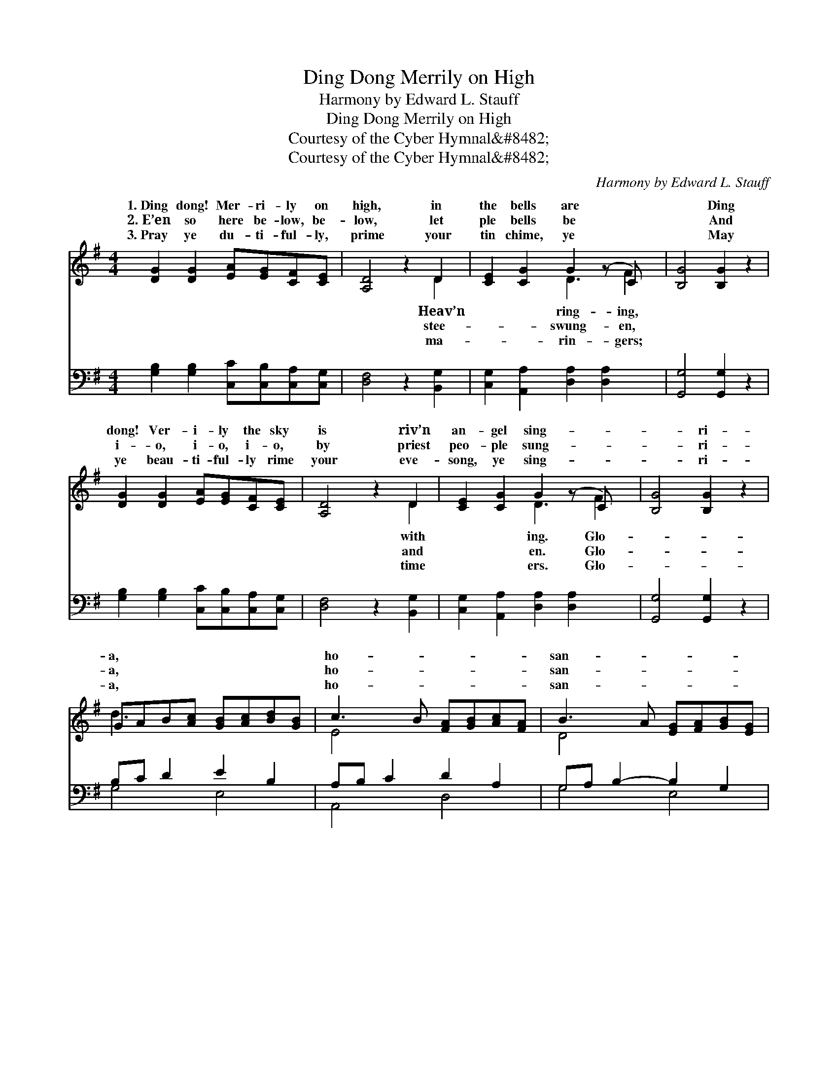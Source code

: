 X:1
T:Ding Dong Merrily on High
T:Harmony by Edward L. Stauff
T:Ding Dong Merrily on High
T:Courtesy of the Cyber Hymnal&amp;#8482;
T:Courtesy of the Cyber Hymnal&amp;#8482;
C:Harmony by Edward L. Stauff
Z:Courtesy of the Cyber Hymnal&#8482;
%%score ( 1 2 ) ( 3 4 )
L:1/8
M:4/4
K:G
V:1 treble 
V:2 treble 
V:3 bass 
V:4 bass 
V:1
 [DG]2 [DG]2 [EA][EG][CF][CE] | [A,D]4 z2 D2 | [CE]2 [CG]2 G2 (z C) x | [B,G]4 [B,G]2 z2 | %4
w: 1.~Ding dong! Mer- ri- ly on|high, in|the bells are *|* Ding|
w: 2.~E’en so here be- low, be-|low, let|ple bells be *|* And|
w: 3.~Pray ye du- ti- ful- ly,|prime your|tin chime, ye *|* May|
 [DG]2 [DG]2 [EA][EG][CF][CE] | [A,D]4 z2 D2 | [CE]2 [CG]2 G2 (z C) x | [B,G]4 [B,G]2 z2 | %8
w: dong! Ver- i- ly the sky|is riv’n|an- gel sing- *|* ri-|
w: i- o, i- o, i- o,|by priest|peo- ple sung- *|* ri-|
w: ye beau- ti- ful- ly rime|your eve-|song, ye sing- *|* ri-|
 GAB[Ac] [GB][Ac][Bd][GB] | c3 B [FA][GB][Ac][FA] | B3 A [EG][FA][GB][EG] | %11
w: a, * * * * * * *|ho- * * * * *|san- * * * * *|
w: a, * * * * * * *|ho- * * * * *|san- * * * * *|
w: a, * * * * * * *|ho- * * * * *|san- * * * * *|
 CD z G [DF][EG][FA][DF] | B,C z F [CE][DF][EG][CE] | [DF]3 [DE] [A,D]2 D2 | %14
w: nah * * * * * *||* high- est! *|
w: nah * * * * * *||* high- est! *|
w: nah * * * * * *||* high- est! *|
 [CE]2 [CG]2 G2 (z C) x | [B,G]4 [B,G]2 z2 |] %16
w: ||
w: ||
w: ||
V:2
 x8 | x6 D2 | x4 D3 F2 | x8 | x8 | x6 D2 | x4 D3 F2 | x8 | d3 x5 | E4 x4 | D4 x4 | A3 (E2 x3 | %12
w: |Heav’n|ring- ing,|||with|ing. Glo-|||||* in|
w: |stee-|swung- en,|||and|en. Glo-|||||* in|
w: |ma-|rin- gers;|||time|ers. Glo-|||||* in|
 G3) D2 x3 | x6 D2 | x4 D3 F2 | x8 |] %16
w: * the||||
w: * the||||
w: * the||||
V:3
 [G,B,]2 [G,B,]2 [C,C][C,B,][C,A,][C,G,] | [D,F,]4 z2 [B,,G,]2 | %2
 [C,G,]2 [A,,A,]2 [D,A,]2 [D,A,]2 x | [G,,G,]4 [G,,G,]2 z2 | %4
 [G,B,]2 [G,B,]2 [C,C][C,B,][C,A,][C,G,] | [D,F,]4 z2 [B,,G,]2 | %6
 [C,G,]2 [A,,A,]2 [D,A,]2 [D,A,]2 x | [G,,G,]4 [G,,G,]2 z2 | B,C D2 E2 B,2 | A,B, C2 D2 A,2 | %10
 G,A, B,2- B,2 G,2 | A,B, C2 D2 A,2 | G,A,B,A, G,2 C2 | [D,A,]3 [D,G,] [D,F,]2 [B,,G,]2 | %14
 [C,G,]2 [A,,A,]2 [D,A,]2 [D,A,]2 x | [G,,G,]4 [G,,G,]2 z2 |] %16
V:4
 x8 | x8 | x9 | x8 | x8 | x8 | x9 | x8 | G,4 E,4 | A,,4 D,4 | G,4 E,4 | A,,4 D,4 | G,4 C,4 | x8 | %14
 x9 | x8 |] %16

